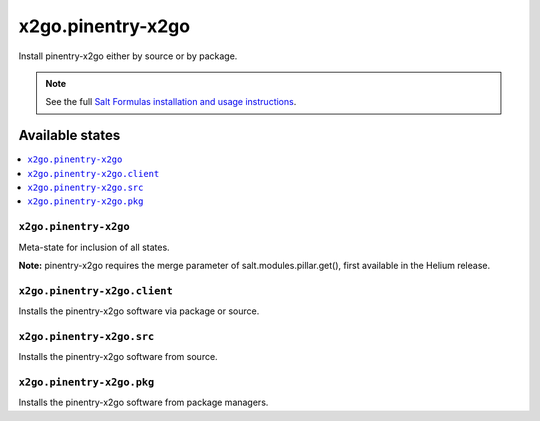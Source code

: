 =====
x2go.pinentry-x2go
=====

Install pinentry-x2go either by source or by package.

.. note::


    See the full `Salt Formulas installation and usage instructions
    <http://docs.saltstack.com/en/latest/topics/development/conventions/formulas.html>`_.

Available states
================

.. contents::
    :local:

``x2go.pinentry-x2go``
------------

Meta-state for inclusion of all states.

**Note:** pinentry-x2go requires the merge parameter of salt.modules.pillar.get(),
first available in the Helium release.

``x2go.pinentry-x2go.client``
--------------------

Installs the pinentry-x2go software via package or source.

``x2go.pinentry-x2go.src``
--------------------

Installs the pinentry-x2go software from source.

``x2go.pinentry-x2go.pkg``
--------------------

Installs the pinentry-x2go software from package managers.


